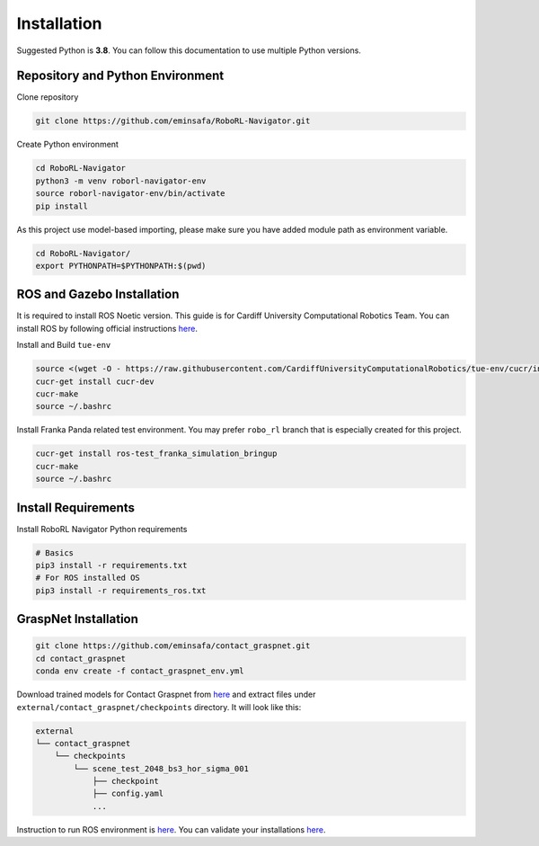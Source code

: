 Installation
============

Suggested Python is **3.8**. You can follow this documentation to use
multiple Python versions.

Repository and Python Environment
---------------------------------

Clone repository

.. code:: shell

   git clone https://github.com/eminsafa/RoboRL-Navigator.git

Create Python environment

.. code:: shell

   cd RoboRL-Navigator
   python3 -m venv roborl-navigator-env
   source roborl-navigator-env/bin/activate
   pip install 

As this project use model-based importing, please make sure you have
added module path as environment variable.

.. code:: shell

   cd RoboRL-Navigator/
   export PYTHONPATH=$PYTHONPATH:$(pwd)

ROS and Gazebo Installation
---------------------------

It is required to install ROS Noetic version. This guide is for Cardiff
University Computational Robotics Team. You can install ROS by following
official instructions `here <http://wiki.ros.org/noetic/Installation>`__.

Install and Build ``tue-env``

.. code:: shell

   source <(wget -O - https://raw.githubusercontent.com/CardiffUniversityComputationalRobotics/tue-env/cucr/installer/bootstrap_cucr.bash)
   cucr-get install cucr-dev
   cucr-make
   source ~/.bashrc

Install Franka Panda related test environment. You may prefer
``robo_rl`` branch that is especially created for this project.

.. code:: shell

   cucr-get install ros-test_franka_simulation_bringup
   cucr-make
   source ~/.bashrc

Install Requirements
--------------------

Install RoboRL Navigator Python requirements

.. code:: shell

   # Basics
   pip3 install -r requirements.txt
   # For ROS installed OS
   pip3 install -r requirements_ros.txt

GraspNet Installation
---------------------

.. code:: shell

   git clone https://github.com/eminsafa/contact_graspnet.git
   cd contact_graspnet
   conda env create -f contact_graspnet_env.yml

Download trained models for Contact Graspnet from
`here <https://drive.google.com/file/d/1tQDtYyQv5-QTuLvvPJLhfdZ6tINGBv-L/view?usp=sharing>`__
and extract files under ``external/contact_graspnet/checkpoints``
directory. It will look like this:

.. code:: shell

   external
   └── contact_graspnet
       └── checkpoints
           └── scene_test_2048_bs3_hor_sigma_001
               ├── checkpoint
               ├── config.yaml
               ...

Instruction to run ROS environment is
`here <running_ros_and_gazebo.md>`__. You can validate your
installations `here <validate_installation.md>`__.
